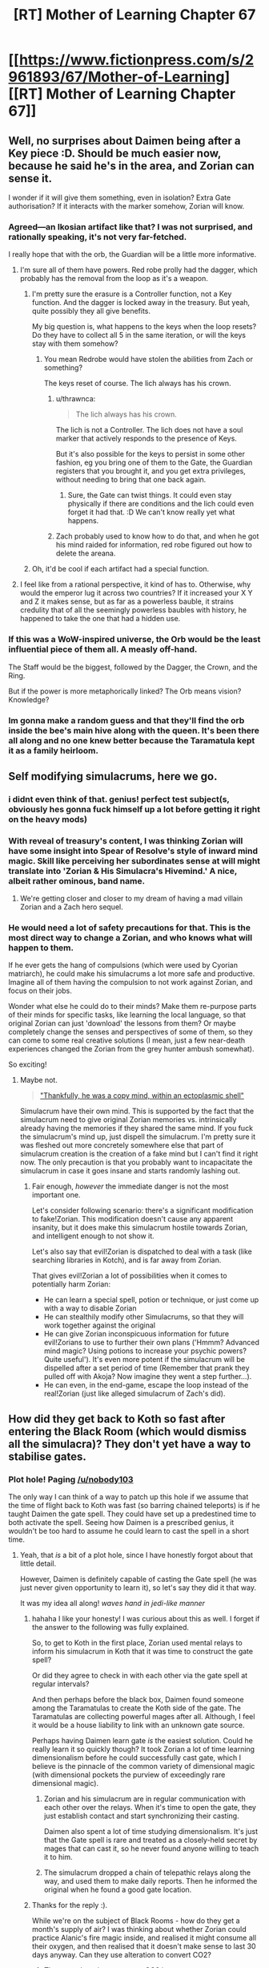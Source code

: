 #+TITLE: [RT] Mother of Learning Chapter 67

* [[https://www.fictionpress.com/s/2961893/67/Mother-of-Learning][[RT] Mother of Learning Chapter 67]]
:PROPERTIES:
:Author: tehdog
:Score: 162
:DateUnix: 1490735992.0
:DateShort: 2017-Mar-29
:END:

** Well, no surprises about Daimen being after a Key piece :D. Should be much easier now, because he said he's in the area, and Zorian can sense it.

I wonder if it will give them something, even in isolation? Extra Gate authorisation? If it interacts with the marker somehow, Zorian will know.
:PROPERTIES:
:Author: thrawnca
:Score: 53
:DateUnix: 1490737410.0
:DateShort: 2017-Mar-29
:END:

*** Agreed---an Ikosian artifact like that? I was not surprised, and rationally speaking, it's not very far-fetched.

I really hope that with the orb, the Guardian will be a little more informative.
:PROPERTIES:
:Author: throwawayIWGWPC
:Score: 8
:DateUnix: 1490748178.0
:DateShort: 2017-Mar-29
:END:

**** I'm sure all of them have powers. Red robe prolly had the dagger, which probably has the removal from the loop as it's a weapon.
:PROPERTIES:
:Author: kaukamieli
:Score: 8
:DateUnix: 1490769417.0
:DateShort: 2017-Mar-29
:END:

***** I'm pretty sure the erasure is a Controller function, not a Key function. And the dagger is locked away in the treasury. But yeah, quite possibly they all give benefits.

My big question is, what happens to the keys when the loop resets? Do they have to collect all 5 in the same iteration, or will the keys stay with them somehow?
:PROPERTIES:
:Author: thrawnca
:Score: 7
:DateUnix: 1490786976.0
:DateShort: 2017-Mar-29
:END:

****** You mean Redrobe would have stolen the abilities from Zach or something?

The keys reset of course. The lich always has his crown.
:PROPERTIES:
:Author: kaukamieli
:Score: 8
:DateUnix: 1490789384.0
:DateShort: 2017-Mar-29
:END:

******* u/thrawnca:
#+begin_quote
  The lich always has his crown.
#+end_quote

The lich is not a Controller. The lich does not have a soul marker that actively responds to the presence of Keys.

But it's also possible for the keys to persist in some other fashion, eg you bring one of them to the Gate, the Guardian registers that you brought it, and you get extra privileges, without needing to bring that one back again.
:PROPERTIES:
:Author: thrawnca
:Score: 7
:DateUnix: 1490825727.0
:DateShort: 2017-Mar-30
:END:

******** Sure, the Gate can twist things. It could even stay physically if there are conditions and the lich could even forget it had that. :D We can't know really yet what happens.
:PROPERTIES:
:Author: kaukamieli
:Score: 2
:DateUnix: 1490847037.0
:DateShort: 2017-Mar-30
:END:


******* Zach probably used to know how to do that, and when he got his mind raided for information, red robe figured out how to delete the areana.
:PROPERTIES:
:Author: sempf1992
:Score: 2
:DateUnix: 1490806258.0
:DateShort: 2017-Mar-29
:END:


***** Oh, it'd be cool if each artifact had a special function.
:PROPERTIES:
:Author: throwawayIWGWPC
:Score: 7
:DateUnix: 1490770776.0
:DateShort: 2017-Mar-29
:END:


**** I feel like from a rational perspective, it kind of has to. Otherwise, why would the emperor lug it across two countries? If it increased your X Y and Z it makes sense, but as far as a powerless bauble, it strains credulity that of all the seemingly powerless baubles with history, he happened to take the one that had a hidden use.
:PROPERTIES:
:Author: Areign
:Score: 2
:DateUnix: 1491094364.0
:DateShort: 2017-Apr-02
:END:


*** If this was a WoW-inspired universe, the Orb would be the least influential piece of them all. A measly off-hand.

The Staff would be the biggest, followed by the Dagger, the Crown, and the Ring.

But if the power is more metaphorically linked? The Orb means vision? Knowledge?
:PROPERTIES:
:Author: Xtraordinaire
:Score: 14
:DateUnix: 1490744600.0
:DateShort: 2017-Mar-29
:END:


*** Im gonna make a random guess and that they'll find the orb inside the bee's main hive along with the queen. It's been there all along and no one knew better because the Taramatula kept it as a family heirloom.
:PROPERTIES:
:Author: PhilanthropAtheist
:Score: 7
:DateUnix: 1490871578.0
:DateShort: 2017-Mar-30
:END:


** Self modifying simulacrums, here we go.
:PROPERTIES:
:Author: ItsHalliday
:Score: 39
:DateUnix: 1490744829.0
:DateShort: 2017-Mar-29
:END:

*** i didnt even think of that. genius! perfect test subject(s, obviously hes gonna fuck himself up a lot before getting it right on the heavy mods)
:PROPERTIES:
:Author: SoupedUpToaster
:Score: 12
:DateUnix: 1490763853.0
:DateShort: 2017-Mar-29
:END:


*** With reveal of treasury's content, I was thinking Zorian will have some insight into Spear of Resolve's style of inward mind magic. Skill like perceiving her subordinates sense at will might translate into 'Zorian & His Simulacra's Hivemind.' A nice, albeit rather ominous, band name.
:PROPERTIES:
:Author: sambelulek
:Score: 11
:DateUnix: 1490767866.0
:DateShort: 2017-Mar-29
:END:

**** We're getting closer and closer to my dream of having a mad villain Zorian and a Zach hero sequel.
:PROPERTIES:
:Author: PhilanthropAtheist
:Score: 15
:DateUnix: 1490783875.0
:DateShort: 2017-Mar-29
:END:


*** He would need a lot of safety precautions for that. This is the most direct way to change a Zorian, and who knows what will happen to them.

If he ever gets the hang of compulsions (which were used by Cyorian matriarch), he could make his simulacrums a lot more safe and productive. Imagine all of them having the compulsion to not work against Zorian, and focus on their jobs.

Wonder what else he could do to their minds? Make them re-purpose parts of their minds for specific tasks, like learning the local language, so that original Zorian can just 'download' the lessons from them? Or maybe completely change the senses and perspectives of some of them, so they can come to some real creative solutions (I mean, just a few near-death experiences changed the Zorian from the grey hunter ambush somewhat).

So exciting!
:PROPERTIES:
:Author: PurposefulZephyr
:Score: 7
:DateUnix: 1490807697.0
:DateShort: 2017-Mar-29
:END:

**** Maybe not.

#+begin_quote
  [[https://www.fictionpress.com/s/2961893/63/Mother-of-Learning]["Thankfully, he was a copy mind, within an ectoplasmic shell"]]
#+end_quote

Simulacrum have their own mind. This is supported by the fact that the simulacrum need to give original Zorian memories vs. intrinsically already having the memories if they shared the same mind. If you fuck the simulacrum's mind up, just dispell the simulacrum. I'm pretty sure it was fleshed out more concretely somewhere else that part of simulacrum creation is the creation of a fake mind but I can't find it right now. The only precaution is that you probably want to incapacitate the simulacrum in case it goes insane and starts randomly lashing out.
:PROPERTIES:
:Author: spanj
:Score: 3
:DateUnix: 1490901087.0
:DateShort: 2017-Mar-30
:END:

***** Fair enough, /however/ the immediate danger is not the most important one.

Let's consider following scenario: there's a significant modification to fake!Zorian. This modification doesn't cause any apparent insanity, but it does make this simulacrum hostile towards Zorian, and intelligent enough to not show it.

Let's also say that evil!Zorian is dispatched to deal with a task (like searching libraries in Kotch), and is far away from Zorian.

That gives evil!Zorian a lot of possibilities when it comes to potentially harm Zorian:

- He can learn a special spell, potion or technique, or just come up with a way to disable Zorian
- He can stealthily modify other Simulacrums, so that they will work together against the original
- He can give Zorian inconspicuous information for future evil!Zorians to use to further their own plans ('Hmmm? Advanced mind magic? Using potions to increase your psychic powers? Quite useful'). It's even more potent if the simulacrum will be dispelled after a set period of time (Remember that prank they pulled off with Akoja? Now imagine they went a step further...).
- He can even, in the end-game, escape the loop instead of the real!Zorian (just like alleged simulacrum of Zach's did).
:PROPERTIES:
:Author: PurposefulZephyr
:Score: 3
:DateUnix: 1490907256.0
:DateShort: 2017-Mar-31
:END:


** How did they get back to Koth so fast after entering the Black Room (which would dismiss all the simulacra)? They don't yet have a way to stabilise gates.
:PROPERTIES:
:Author: thrawnca
:Score: 24
:DateUnix: 1490740005.0
:DateShort: 2017-Mar-29
:END:

*** Plot hole! Paging [[/u/nobody103]]

The only way I can think of a way to patch up this hole if we assume that the time of flight back to Koth was fast (so barring chained teleports) is if he taught Daimen the gate spell. They could have set up a predestined time to both activate the spell. Seeing how Daimen is a prescribed genius, it wouldn't be too hard to assume he could learn to cast the spell in a short time.
:PROPERTIES:
:Author: spanj
:Score: 23
:DateUnix: 1490741031.0
:DateShort: 2017-Mar-29
:END:

**** Yeah, that /is/ a bit of a plot hole, since I have honestly forgot about that little detail.

However, Daimen is definitely capable of casting the Gate spell (he was just never given opportunity to learn it), so let's say they did it that way.

It was my idea all along! /waves hand in jedi-like manner/
:PROPERTIES:
:Author: nobody103
:Score: 72
:DateUnix: 1490742260.0
:DateShort: 2017-Mar-29
:END:

***** hahaha I like your honesty! I was curious about this as well. I forget if the answer to the following was fully explained.

So, to get to Koth in the first place, Zorian used mental relays to inform his simulacrum in Koth that it was time to construct the gate spell?

Or did they agree to check in with each other via the gate spell at regular intervals?

And then perhaps before the black box, Daimen found someone among the Taramatulas to create the Koth side of the gate. The Taramatulas are collecting powerful mages after all. Although, I feel it would be a house liability to link with an unknown gate source.

Perhaps having Daimen learn gate /is/ the easiest solution. Could he really learn it so quickly though? It took Zorian a lot of time learning dimensionalism before he could successfully cast gate, which I believe is the pinnacle of the common variety of dimensional magic (with dimensional pockets the purview of exceedingly rare dimensional magic).
:PROPERTIES:
:Author: throwawayIWGWPC
:Score: 11
:DateUnix: 1490750423.0
:DateShort: 2017-Mar-29
:END:

****** Zorian and his simulacrum are in regular communication with each other over the relays. When it's time to open the gate, they just establish contact and start synchronizing their casting.

Daimen also spent a lot of time studying dimensionalism. It's just that the Gate spell is rare and treated as a closely-held secret by mages that can cast it, so he never found anyone willing to teach it to him.
:PROPERTIES:
:Author: nobody103
:Score: 15
:DateUnix: 1490752069.0
:DateShort: 2017-Mar-29
:END:


****** The simulacrum dropped a chain of telepathic relays along the way, and used them to make daily reports. Then he informed the original when he found a good gate location.
:PROPERTIES:
:Author: thrawnca
:Score: 9
:DateUnix: 1490751156.0
:DateShort: 2017-Mar-29
:END:


***** Thanks for the reply :).

While we're on the subject of Black Rooms - how do they get a month's supply of air? I was thinking about whether Zorian could practice Alanic's fire magic inside, and realised it might consume all their oxygen, and then realised that it doesn't make sense to last 30 days anyway. Can they use alteration to convert CO2?
:PROPERTIES:
:Author: thrawnca
:Score: 11
:DateUnix: 1490751030.0
:DateShort: 2017-Mar-29
:END:

****** They use alteration to convert CO2 into oxygen, yes.
:PROPERTIES:
:Author: nobody103
:Score: 21
:DateUnix: 1490751851.0
:DateShort: 2017-Mar-29
:END:

******* Does that mean that they constantly produce coal? That C has to go somewhere.
:PROPERTIES:
:Author: melmonella
:Score: 2
:DateUnix: 1490877964.0
:DateShort: 2017-Mar-30
:END:

******** They produce carbon dust/blocks of some sort, but I don't know if they would qualify as coal.
:PROPERTIES:
:Author: nobody103
:Score: 5
:DateUnix: 1490878957.0
:DateShort: 2017-Mar-30
:END:

********* [deleted]
:PROPERTIES:
:Score: 2
:DateUnix: 1491811729.0
:DateShort: 2017-Apr-10
:END:

********** That's about 7 kg of carbon per month per person. They could easily like this amount in the corner.
:PROPERTIES:
:Author: throwawayIWGWPC
:Score: 2
:DateUnix: 1492584802.0
:DateShort: 2017-Apr-19
:END:


***** There is possibly an easier way. Zorian goes to Cyoria (or any other strong manna well). Makes a simulacrum, and that simulacrum starts a teleport chain. Since Zorian is still in Cyoria, he and thus the simulacrum will have very high manna regeneration, and can thus teleport often. This should be doable right?
:PROPERTIES:
:Author: sempf1992
:Score: 4
:DateUnix: 1490806037.0
:DateShort: 2017-Mar-29
:END:

****** Any teleportation chain would take days (with a 24 hour effort each day) to reach Koth. Even if Z&Z ensure maximum mana regeneration along the way.
:PROPERTIES:
:Author: nobody103
:Score: 8
:DateUnix: 1490806870.0
:DateShort: 2017-Mar-29
:END:

******* 24 hour effort each day with simulacrums which can be dismissed seems very doable, you can gate and replenish tired simulacrums :). But I did not think it would take that much effort for a chain teleport to work properly.
:PROPERTIES:
:Author: sempf1992
:Score: 2
:DateUnix: 1490809603.0
:DateShort: 2017-Mar-29
:END:

******** Here's his comment from last month: [[https://www.reddit.com/r/noveltranslations/comments/5pjv30/en_mother_of_learning_chapter_64/deer3ql/?st=j0vae7jj&sh=135e7db4]] He said it would be a 6 day grueling effort with Zorian alone, and a 3 day with considerable assistance from Zach.

He doesn't go into his calculations, but this is his story and he is an accountant after all.

Tired simulacrum are a non-issue, tired Zorian is, a few chapters back it was mentioned that they go inactive if he's sleeping. Presumably it would be Zach carting him around and teleporting him while he sleeps, and the same for when Zach is sleeping.

Mana regeneration caps out at anything higher than a rank 3 mana well, so being in Cyoria (rank 9) isn't truly necessary or helpful. The 30 minute estimate for mana doesn't take into account simulacra either, and I think Zorian caps out at 3 simulacra right now, which slows his mana regeneration to a trickle, making repeated long range teleports impractical. I think Zorian's just using 2 or so at a time at the moment, so that he and the simulacra have some spare mana for casting spells.

I get the impression now that his simulacra is still mostly relying on paying people to do teleports, and only occasionally using his own mana for it.
:PROPERTIES:
:Author: Cheese_Ninja
:Score: 4
:DateUnix: 1490811876.0
:DateShort: 2017-Mar-29
:END:

********* Ah, thank you for that link. I had not seen that post. It sometimes amazes me how much nobody103 spends thinking about details.

Using his information of 200 teleports, and 1 teleport every 30 minutes, which seems to be a high estimate given that both Zorian and Zach seem to be able to teleport more often than that, even with simulacrum of Zorian running around, I get around 4.4 days nonstop work, so then 6 days might be a good estimate without powernapping.

Ps, do you have other links where Mother of Learning is discussed, I only knew the [[/r/rational]] sub, I'd appreciate them
:PROPERTIES:
:Author: sempf1992
:Score: 2
:DateUnix: 1490822426.0
:DateShort: 2017-Mar-30
:END:

********** I keep an index [[https://www.reddit.com/r/motheroflearning/comments/5v0zl0/links_to_discussion_threads/][here]].
:PROPERTIES:
:Author: thrawnca
:Score: 3
:DateUnix: 1490825551.0
:DateShort: 2017-Mar-30
:END:


********** thrawnca put together a post with almost every MoL link: [[https://www.reddit.com/r/motheroflearning/comments/5v0zl0]]

nobody103 has said in a couple places that he had done a lot of world building, and then decided it would be fun/worthwhile to try writing in the world and figuring out/adding new stuff to it, which I think we're all appreciative of.

I don't think either you or thrawnca or I are entirely content with his math, but like I said, he's the author. Even after adding in 12 hours for the two extended range teleports that require long rituals, it still feels like the Koth trip should be shorter to me too.

Mostly though, it would feel like a waste for the characters to spend a big chunk of their limited remaining time (maybe a fifth of it?) just traveling to get to necessary locations, and that will be an even bigger issue for the other Key pieces on other continents later. So there was a need for Z&Z to develop a faster method of travel, such as the Bakora Gates.

Edit: I took too long writing my post, got ninjaed by thrawnca.
:PROPERTIES:
:Author: Cheese_Ninja
:Score: 2
:DateUnix: 1490826200.0
:DateShort: 2017-Mar-30
:END:

*********** One thing I overlooked in my initial maths was that mana regeneration is significantly reduced by the presence of active simulacra. Each one costs nearly a third of his regeneration, and since the point of sending one to Koth is to stay productive, he'll probably want to keep at least two around. So paying people - which could be optimised - remains much more attractive.

#+begin_quote
  Zorian and Zach seem to be able to teleport more often than that
#+end_quote

Mana costs scale - faster than linearly - with range. So yes, they can teleport relatively often over short distances, but not continental ones.
:PROPERTIES:
:Author: thrawnca
:Score: 3
:DateUnix: 1490827510.0
:DateShort: 2017-Mar-30
:END:

************ Only problem is that we never see them chain teleports or exhaust their mana from teleporting when traveling around the Eldemar kingdom. It's tough to get a good idea of exactly how far they can go with the basic teleport spell, or how much of their reserves get used up for a max range teleport. Judging from the maps, Cirin to Cyoria or Kynazov Dveri really should be near the range limit for the spell.

Here's my list of factors that affect the mana consumption of teleport:

*Divination component (reduced by divination shaping mastery)

*Dimensional component (reduced by dimensional shaping mastery)

*Range (influences both divination and dimensional components)

*Additional weight (passengers)

*Familiarity with destination (influences divination component)

*Overall shaping skill

*Overall spell mastery

*Teleport beacons and wards
:PROPERTIES:
:Author: Cheese_Ninja
:Score: 2
:DateUnix: 1490830585.0
:DateShort: 2017-Mar-30
:END:

************* u/thrawnca:
#+begin_quote
  max range teleport
#+end_quote

Maximising each jump is probably not efficient anyway. Jumps apparently don't scale linearly, so two smaller jumps may well get more distance out of your mana reserves.
:PROPERTIES:
:Author: thrawnca
:Score: 2
:DateUnix: 1490846999.0
:DateShort: 2017-Mar-30
:END:


************* I actually wonder about that divinaiton component. Could Z&Z teleport straight to Koth if they built a Gustav-like gun to launch a scrying beacon there, thus significantly reducing teleport costs? Or use one of those "beacon" teleport spells Zorian was using to teleport out of the dungeon.
:PROPERTIES:
:Author: melmonella
:Score: 2
:DateUnix: 1490878854.0
:DateShort: 2017-Mar-30
:END:


***** I would like to suggest a solution. Since Zorian's simulacra already pointed safe places to put down relays (and open a gate, sometimes), then it is make sense if Zorian can simply chain-teleport through the them, albeit needing some time to replenish mana. This way, Zorian can cut the time to move from Eldemar to Koth. As a note, this is only applicable for Zorian who's just exiting the blackroom. Fresh restart will involve uncertain factors on relays' location that might hinder safe teleportation.
:PROPERTIES:
:Author: sambelulek
:Score: 3
:DateUnix: 1490768296.0
:DateShort: 2017-Mar-29
:END:

****** You don't need relays to chain-teleport; you just need to be familiar with the destination. The problem is the mana replenishment - especially with active simulacra putting a drain on it. Could easily take several days to a week.
:PROPERTIES:
:Author: thrawnca
:Score: 3
:DateUnix: 1490787801.0
:DateShort: 2017-Mar-29
:END:


***** But first they'd need to have a way to communicate with him in real time to coordinate the simultaneous casting.
:PROPERTIES:
:Author: elevul
:Score: 5
:DateUnix: 1490748044.0
:DateShort: 2017-Mar-29
:END:

****** They can also just arrange to start casting at the same time in advance. Which is how mages other than Zorian do it.
:PROPERTIES:
:Author: nobody103
:Score: 11
:DateUnix: 1490752151.0
:DateShort: 2017-Mar-29
:END:


***** I just assumed that Zorian would have left his simulacrum in Koth when he went to Cyoria, just like he did when he went to Koth. It seems like teaching + coordinating with Damien would add a bit of complexity and trial and error that wouldn't be necessary.
:PROPERTIES:
:Author: jimbarino
:Score: 2
:DateUnix: 1490808396.0
:DateShort: 2017-Mar-29
:END:

****** The issue is that the moment Zorian gets into the Black Room, he is cut off from the outside world and every simulacrum gets dispelled. Including one left in Koth. So he would have to send a simulacrum on a multi-day journey to Koth all over again once he gets out. Unless he teacher Daimen the Gate spell and arranges with him to open the gate at a predetermined moment in the future, which neatly sidesteps this problem.
:PROPERTIES:
:Author: nobody103
:Score: 5
:DateUnix: 1490808817.0
:DateShort: 2017-Mar-29
:END:

******* Will you edit the current chapter to mention that, or wait till the next one?
:PROPERTIES:
:Author: -Fender-
:Score: 2
:DateUnix: 1490842215.0
:DateShort: 2017-Mar-30
:END:

******** Wait for the next one. I dislike making substantial changes to a chapter once it is done. It is one of the limitations I placed on myself, to prevent my old problem of constantly going back to rewrite old chapters before the story is done from flaring up. Best not to play with fire like that unless it's something really important.
:PROPERTIES:
:Author: nobody103
:Score: 6
:DateUnix: 1490874784.0
:DateShort: 2017-Mar-30
:END:


******* Ahh, makes sense.
:PROPERTIES:
:Author: jimbarino
:Score: 2
:DateUnix: 1490895322.0
:DateShort: 2017-Mar-30
:END:


***** I just thought of another potential issue. How rare is the Gate spell?

Presumably you have more than one person in each country who knows the Gate spell. It can't be that rare can it? Lets put a theoretical lower bound of one person per country. Say this Gate spell user from Country A has a vendetta against Country B. He could groom a loyal student such that the student learns the Gate spell, no matter how long it takes. The student then goes through the bureaucracy of international travel (Chapter 64, where it states teleporting between countries is slow because of nations wanting to secure their borders). The student then opens a dimensional gate with the help of the teacher connecting Country A to Country B allowing for an invasion.

You wouldn't even need a vendetta. If there is any mage who knows the gate spell under a warmongering government, it seems like it makes it extremely easy for discreet mass movements of people.

So if this is a well known method on how to use the Gate spell, in a world where it seems like there are plenty of imperialistic governments and ill sentiments (Noble houses resenting current governments), it would put the instability of this world at an unrealistic level.

You indicate [[https://www.reddit.com/r/rational/comments/622at6/rt_mother_of_learning_chapter_67/dfjhwls/]] here that other mages do in fact use the gate spell like this, which is why I assume that the spell isn't so rare that there are only a handful of people in the entire world who know how to use it.
:PROPERTIES:
:Author: spanj
:Score: 2
:DateUnix: 1490901837.0
:DateShort: 2017-Mar-30
:END:

****** If you looked at the political map of Altazia, you would immediately see that states do indeed have a lot of issues holding themselves together...

That aside, the thing that makes such Gate use impractical for invasions is that:

1. In MoL-verse, there are no mages that can solo entire armies by themselves. If you want to conquer a country, you need to bring an army. Gating in a small battlegroup would be insufficient to even conquer the tiny statelets that exist between major nations.

2. Transporting an entire army in this way would be very slow. Armies are big things with thousands of people, and they come with supplies, war machines, war beasts, and so on.

3. States routinely run patrols and divination of their territory. This is not enough to catch individual mages like Z&Z or small groups violating border security, but any attempt to establish a beachhead for an invasion would be caught very quickly.

4. You cannot supply an army with a single mage gating in things. So this maneuver would quickly see your invasion force run out of ammo, food and such.

5. The student is vulnerable to assassination, and you can bet that the defenders will pull every trick they can to get rid of him (and thus the army's ability to gate reinforcements).

6. If you get put into a bad situation, you cannot easily retreat because you are deep in enemy territory and have no fallback point. You could lose the entire invasion force very easily if things go wrong.

7. There are more than two nations in any given region. If you are committing your army to a distant battlefield, you cannot defend against your regional enemies.

The end result is that a Gate can only be used in this way to conduct raids, terror missions and spitefully go down in a blaze of glory. Which is indeed a known danger. Countries generally try not to back powerful mages and groups into corners because then they have a tendency to use their 'last resort' type magics... and all powerful mages and groups have at least one of those.
:PROPERTIES:
:Author: nobody103
:Score: 5
:DateUnix: 1490920365.0
:DateShort: 2017-Mar-31
:END:


*** I'd say either the chapter was out of order, for pacing purposes; or they got there the same way they did before, by chaining teleports. That should be easier now that Zorian and his simulacrums have been to each location they have to teleport to---they don't have to hire people to teleport them to places they haven't been.
:PROPERTIES:
:Author: B_E_H_E_M_O_T_H
:Score: 11
:DateUnix: 1490740274.0
:DateShort: 2017-Mar-29
:END:


*** Considering Zorian would want Daimen's assistance for the rest of restart, refreshing his Koth simulacrum is the most reasonable to do. Meaning, he repeatedly open the gate to dismiss and recast simulacrum spell every, say, 2 or 3 days. Explaining this in the chapter can be tedious. I am fully agree with author to skip the detail.

Edit: I seem to miss the point. I blame it from early morning non-alertness.
:PROPERTIES:
:Author: sambelulek
:Score: 8
:DateUnix: 1490743337.0
:DateShort: 2017-Mar-29
:END:

**** That wasn't the point. Black box cuts user off from the world and hence simulacrum disappear.
:PROPERTIES:
:Author: spanj
:Score: 13
:DateUnix: 1490745754.0
:DateShort: 2017-Mar-29
:END:


**** does the simulacrum spell need to be casted by the original? or could the simulacrum cast the spell before it expires?
:PROPERTIES:
:Author: SoupedUpToaster
:Score: 4
:DateUnix: 1490764028.0
:DateShort: 2017-Mar-29
:END:

***** We didn't know. Casting simulacrum involves creating a fake brain (so that the simulacrum can think) and maybe a token of authentication (so that the simulacrum can draw the original's mana for spellcasting). I suppose there would be a need for the original presence during the casting.
:PROPERTIES:
:Author: sambelulek
:Score: 7
:DateUnix: 1490768498.0
:DateShort: 2017-Mar-29
:END:

****** *We don't know
:PROPERTIES:
:Author: Kuratius
:Score: 4
:DateUnix: 1490810834.0
:DateShort: 2017-Mar-29
:END:


***** Simulacrum references the soul to create copies. That's why it requires personal soul awareness before one can cast it. And it's also why only the original can cast the spell, because simulacrums have no souls.
:PROPERTIES:
:Author: nobody103
:Score: 6
:DateUnix: 1490792367.0
:DateShort: 2017-Mar-29
:END:

****** ok thanks. i didnt know if because of the shared mana/soul if the target would be redirected to the original
:PROPERTIES:
:Author: SoupedUpToaster
:Score: 2
:DateUnix: 1490805725.0
:DateShort: 2017-Mar-29
:END:


*** Maybe Xvim cast simulacra to speed up travel. Or they found a near by Bakora gate and got the key. Or use up several crystals to use a more expensive dimesnional gate since they now have been to the location.
:PROPERTIES:
:Author: FlameSparks
:Score: 4
:DateUnix: 1490740839.0
:DateShort: 2017-Mar-29
:END:


** After reading this chapter, I have to say that I'm a little bit disappointed. It's a well-written chapter with an efficient progression of the plot, but I was expecting drama with Daimen and to see a confrontation between the brothers over Zorian's psychic abilities and whether or not Daimen has any. I was even hoping to see more of Taramatulas to better understand the family but they barely say anything.

Basically, everyone was in character and mature enough to not act like people on a sit-com, but the chapter wasn't as exciting as I was hoping for and the cliffhanger was obvious coming from chapter #66.

The biggest point of interest is how from the very first meeting, one of the Taramatulas telepathically probed Zorian. It says a lot about a family if a member is so willing to do something potentially politically dangerous so soon after a first meeting. What it says is the question.

Daimen using mind blank so casually makes me think he had reason to worry about mind mages from the Taramatulas in addition to Zorian.
:PROPERTIES:
:Author: xamueljones
:Score: 39
:DateUnix: 1490738931.0
:DateShort: 2017-Mar-29
:END:

*** For me it was a solid chapter, simply the matter of plot progression.

I think the best one to come out recently was 60:'Into the Abyss' where they fought Quatach-Ichl and the Invasion full force.
:PROPERTIES:
:Author: 23143567
:Score: 29
:DateUnix: 1490739113.0
:DateShort: 2017-Mar-29
:END:

**** YMMV, 59&60 seemed kinda... coarse to me, for lack of a better word.

Now the previous one (66) was really good.
:PROPERTIES:
:Author: Xtraordinaire
:Score: 5
:DateUnix: 1490740594.0
:DateShort: 2017-Mar-29
:END:

***** Well, I did notice, while editing my "airline" version, that chapter 60 had a bit more strong language than most. But it's epic :).
:PROPERTIES:
:Author: thrawnca
:Score: 5
:DateUnix: 1490740820.0
:DateShort: 2017-Mar-29
:END:

****** "Airline" version? What's that?
:PROPERTIES:
:Author: Xtraordinaire
:Score: 4
:DateUnix: 1490740933.0
:DateShort: 2017-Mar-29
:END:

******* It's my personal edited version, where I've largely caught up on the proofreading backlog (although I find more to do on each re-read), and carefully replaced/removed expletives. My aim is that if you haven't memorised the original text, you wouldn't notice that there's a substitution.

Of course, it now needs an update for chapter 67 :). Will probably do that in the next day or two.
:PROPERTIES:
:Author: thrawnca
:Score: 9
:DateUnix: 1490741921.0
:DateShort: 2017-Mar-29
:END:

******** Why would you do that?
:PROPERTIES:
:Author: elevul
:Score: 16
:DateUnix: 1490747858.0
:DateShort: 2017-Mar-29
:END:

********* ...Because I prefer to read without them?

For me, swearwords in a good story are like bruises on an apple, or bones in soup.

As for the proofreading, that's just because the author is busy writing (which is fine with me) and hasn't caught up with the backlog yet.
:PROPERTIES:
:Author: thrawnca
:Score: 6
:DateUnix: 1490748364.0
:DateShort: 2017-Mar-29
:END:

********** Are you providing your proofing edits to the author? Might save some time, and less editing means sooner fixes (and /maybe/ more chapters...)
:PROPERTIES:
:Author: PeridexisErrant
:Score: 4
:DateUnix: 1490785524.0
:DateShort: 2017-Mar-29
:END:

*********** I've offered; he's not focusing on that at the moment. I'd be happy to put what I have on eg Github, but although the story's freely available, he prefers to keep some control of publication. Let me know privately if you want a copy.
:PROPERTIES:
:Author: thrawnca
:Score: 3
:DateUnix: 1490786725.0
:DateShort: 2017-Mar-29
:END:

************ Nah, as long as Nobody13 isn't unknowingly duplicating your work I'm happy :)
:PROPERTIES:
:Author: PeridexisErrant
:Score: 2
:DateUnix: 1490788410.0
:DateShort: 2017-Mar-29
:END:


********** Interesting.

I understand your position, but as a purist who even watches stuff in the original language I'm horrified at the thought of a version that's not faithful to the original getting out, especially one that's specifically kids-friendly.
:PROPERTIES:
:Author: elevul
:Score: 4
:DateUnix: 1490900943.0
:DateShort: 2017-Mar-30
:END:

*********** Nah, I don't actually consider the result to be kid-friendly. "Adult themes" at the very least...not to mention Zorian shooting RR in the chest, destroying the minds of cultists for deep memory probing practice, destabilising a magical sphere of blood that came from gruesomely-sacrificed 8-year-olds...

It's just me-friendly.
:PROPERTIES:
:Author: thrawnca
:Score: 3
:DateUnix: 1490925589.0
:DateShort: 2017-Mar-31
:END:


********** What do you consider to be swear words? Would "What the hell" or "Damn it" be one?
:PROPERTIES:
:Author: -Fender-
:Score: 3
:DateUnix: 1490833222.0
:DateShort: 2017-Mar-30
:END:

*********** They were in my second or third pass - not high priority - but ultimately yeah, I wouldn't want to say them, so I prefer not to read them. Plus I like the challenge of preserving the original tone while altering the words :)
:PROPERTIES:
:Author: thrawnca
:Score: 3
:DateUnix: 1490847128.0
:DateShort: 2017-Mar-30
:END:

************ I think that changing those would be over-doing it. It's why I specifically brought up those two. I'm all for editing the spelling mistakes, typos and grammar whenever it's required, but not everyone talks like they're teaching a class of ten year olds, or says "blimey, that's quite unfortunate" when they could express the same emotions with more intensity with a simple "Fuck."

Oh, but if you're going above and beyond in editing, could you consider changing some of the "digest this" to "considered this"? The former expression was just used frequently for a few chapters for a while, then was dropped again. It just stood out to me as odd. Or some of the time passages, where they negotiate for hours about a deal. A single minute is a long time, when involved in a discussion. Half an hour should be more than enough to negotiate everything in details already, most of the time.
:PROPERTIES:
:Author: -Fender-
:Score: 3
:DateUnix: 1490847804.0
:DateShort: 2017-Mar-30
:END:


******** I'm also curious! Why? Sounds great though.

Have you considered learning some basic regular expressions? You can write some code to extract all of MoL into a file then run another script that substitutes for expletives or whatever.
:PROPERTIES:
:Author: throwawayIWGWPC
:Score: 3
:DateUnix: 1490748590.0
:DateShort: 2017-Mar-29
:END:

********* I'm very familiar with regular expressions. I'm also tracking my changes using Git, with my baseline being an ePub that I generated using [[http://ficsave.xyz]] and unpacked. On the master branch I'm just doing proofreading, but then I merge it into my 'airline' branch where I also do language substitution.

Unfortunately, I've only added line breaks after paragraphs, so there are a lot of conflicts; in hindsight, I should have inserted line breaks after every full stop. But anyway, I have a shell script to re-pack the ePub, and then I can use Calibre to convert it to Mobi (for my Kindle), PDF (for family), RTF (although non-ASCII characters seem to have problems), etc.
:PROPERTIES:
:Author: thrawnca
:Score: 7
:DateUnix: 1490748901.0
:DateShort: 2017-Mar-29
:END:

********** Very nice. Though i don't mind cussing, I think if Domagoj wants to publish this, kids would /eat it up/---and removing the cussing would help.
:PROPERTIES:
:Author: throwawayIWGWPC
:Score: 3
:DateUnix: 1490758785.0
:DateShort: 2017-Mar-29
:END:


********** [[/absmile][]] Did [[/u/nobody103][u/nobody103]] check it out? I mean, it's free editor's work (cut the cusses part), it could/should be merged back into the main fic.
:PROPERTIES:
:Author: Xtraordinaire
:Score: 2
:DateUnix: 1490750244.0
:DateShort: 2017-Mar-29
:END:

*********** I've been in touch. He's waaay backlogged on the proofreading front, though. Which is OK; I'm happy that he's focused on getting chapters out. I'm still contributing to the typo threads here; he'll get to them when he gets to them, I guess.
:PROPERTIES:
:Author: thrawnca
:Score: 2
:DateUnix: 1490751290.0
:DateShort: 2017-Mar-29
:END:

************ I recently fixed all the typos people found and sent me. Well, except for this latest chapter. So there is that.
:PROPERTIES:
:Author: nobody103
:Score: 3
:DateUnix: 1490792992.0
:DateShort: 2017-Mar-29
:END:


********** That sounds lovely
:PROPERTIES:
:Author: throwawayIWGWPC
:Score: 2
:DateUnix: 1490872727.0
:DateShort: 2017-Mar-30
:END:


*** imo, the most exciting thing was the opening of the aranean treasury. I speculated there would be information about self-mind modification and lo and behold!
:PROPERTIES:
:Author: spanj
:Score: 13
:DateUnix: 1490741704.0
:DateShort: 2017-Mar-29
:END:

**** How did he actually do it, though? Did I just miss that somehow?
:PROPERTIES:
:Author: pleasedothenerdful
:Score: 3
:DateUnix: 1490752966.0
:DateShort: 2017-Mar-29
:END:

***** I doubt the story will go into that much detail, just like it doesn't describe the exact chants and gestures to cast a spell. We know he had access to a ward scanner, and plenty of time and retries available; he must have analysed the defences until he found a way to prevent them from triggering. After all, there must be some legitimate way of opening it; if he could determine what criteria the wards used, he could fake it.
:PROPERTIES:
:Author: thrawnca
:Score: 9
:DateUnix: 1490753315.0
:DateShort: 2017-Mar-29
:END:

****** Yeah, just feels a bit more like it was written in this way. It said he finally realized something he'd been missing, but totally skipped whatever it was.
:PROPERTIES:
:Author: pleasedothenerdful
:Score: 5
:DateUnix: 1490753541.0
:DateShort: 2017-Mar-29
:END:


*** Daimen doesn't cast mind blank casually, tho. He did it only in two opportunities. Once before he stepped into dimensional gate Zorian casted, another is when he realized Zorian is a powerful mind mage so he can keep his privacy.
:PROPERTIES:
:Author: sambelulek
:Score: 11
:DateUnix: 1490744290.0
:DateShort: 2017-Mar-29
:END:

**** To be pedantic, upon Daimen discovering that Zorian is a mind mage, henceforth he uses mind blank whenever interacting with Zorian. So, it's greater than two times.
:PROPERTIES:
:Author: throwawayIWGWPC
:Score: 9
:DateUnix: 1490748769.0
:DateShort: 2017-Mar-29
:END:

***** Yes, I wish to express that repeat casts too. But my command in English is not as good as I expected.
:PROPERTIES:
:Author: sambelulek
:Score: 3
:DateUnix: 1490767431.0
:DateShort: 2017-Mar-29
:END:

****** If you had said "situations" instead of "opportunities", I would have gotten your meaning. <3
:PROPERTIES:
:Author: throwawayIWGWPC
:Score: 5
:DateUnix: 1490770635.0
:DateShort: 2017-Mar-29
:END:


*** As I thought about it, as a treasure hunter, Mind Blank and other high end privacy and detection spells make a lot of sense. After all, his success in this profession depends on ensuring the in his head remains private!
:PROPERTIES:
:Author: throwawayIWGWPC
:Score: 7
:DateUnix: 1490748411.0
:DateShort: 2017-Mar-29
:END:


*** Agreed. Didn't seem like much progress or much exposition or increase in narrative tension or any stake-raising at all really. It felt really short, but still longer than it needed to be for what was actually covered. But maybe I'm just greedy for more story.
:PROPERTIES:
:Author: pleasedothenerdful
:Score: 5
:DateUnix: 1490752846.0
:DateShort: 2017-Mar-29
:END:


** Recently, MoL has made great bedtime reading. Ever since Red Robe has left the scene, there's been no real tension and the story is kind of like a slice of life with plot. But I'm starting to miss the intensity of chapters like Soulkill. Hopefully it starts picking up soon!
:PROPERTIES:
:Author: notintractable
:Score: 18
:DateUnix: 1490750919.0
:DateShort: 2017-Mar-29
:END:

*** u/thrawnca:
#+begin_quote
  there's been no real tension
#+end_quote

That's probably because we're in the middle of an arc. There wasn't much tension when Zorian was wandering around the countryside working for Gurey or delving in Knyazov Dveri's dungeon, either.

I have no doubt that the tension will return when they have to fight in the real world, where death is permanent, the primordial might actually get loose, Red Robe may still be unaccounted for judging by how things are going on that front, the invaders have an army of demons added in, and they'll have to deal with Quatach-Ichl /permanently/ in some fashion. Bearing in mind that they have no idea where his phylactery is on Ulquaan Ibasa, it likely has insane defences, and if they banish him, he's powerful enough to teleport back with his new body within hours, and he'll be out for blood (or souls).
:PROPERTIES:
:Author: thrawnca
:Score: 20
:DateUnix: 1490752022.0
:DateShort: 2017-Mar-29
:END:


** Is no one talking about the most exciting thing in the chapter for me? More deep mental self-manipulation!

I am interested to see what kind of stuff Zorian will end up learning in this field - possibly live-editing other people's senses to be effectively invisible or unnoticeable? We saw the Matriarch do this early-on-ish.

Will he become just straight-up more intelligent? I know high-level smart characters are intensely difficult to write, I'm sure everyone on [[/r/rational]] knows that. What's down the pike for this? We already have Zorian with essentially an eidetic memory, though he needs to actively choose the moments to remember at the time that they are happening.

What other stuff has been mentioned? Would a magical calculator be useful? Lots of room for creativity with this stuff! I am excited!
:PROPERTIES:
:Author: TophMelonLord
:Score: 19
:DateUnix: 1490756836.0
:DateShort: 2017-Mar-29
:END:

*** Zorian discussed these techniques in chapter 54:

- Filtering out distractions. Potentially useful to ignore pain, discomfort, etc during combat.
- Blunting emotional highs. This sounds easy to abuse (the mind has emotions for a reason), but very powerful.
- Placing compulsions on oneself. Precommitment can be very potent. Also good for defeating akrasia.

The matriarch was also skilled at integrating perceptions of multiple aranea. If that kind of thing is available in their research notes, it would help Zorian to work better with his simulacra.
:PROPERTIES:
:Author: thrawnca
:Score: 22
:DateUnix: 1490760085.0
:DateShort: 2017-Mar-29
:END:

**** you're the first person I've run into who has mentioned akrasia without my mentioning first. <3
:PROPERTIES:
:Author: throwawayIWGWPC
:Score: 4
:DateUnix: 1490770071.0
:DateShort: 2017-Mar-29
:END:


*** A HUD overlay.
:PROPERTIES:
:Author: TwoxMachina
:Score: 7
:DateUnix: 1490789647.0
:DateShort: 2017-Mar-29
:END:


*** yes, I'm so eager to see where this goes.
:PROPERTIES:
:Author: throwawayIWGWPC
:Score: 2
:DateUnix: 1490761567.0
:DateShort: 2017-Mar-29
:END:


** Judging from careless mind-probe from Taramatula younger member, I suspect the family has established mind-magic tradition, training their young so they can secure the House's future. Considering how useful mind-magic can be, that little girl just get cocky (or other more political reason like our most suspecting MC speculated). I love to imagine how would Aopes react when Zorian share this info.
:PROPERTIES:
:Author: sambelulek
:Score: 13
:DateUnix: 1490744725.0
:DateShort: 2017-Mar-29
:END:

*** Mind magic is probably how they control the bees they work with, so it's not really surprising.

I rather doubt her probe was ordered by someone else. Zorian is a bit of an unreliable narrator when it comes to standards on mind magic, but with the way he describes it she's barely Tinami level. Even if he was an ordinary mage reading his surface thoughts wouldn't be easy for her, so it makes no sense to use her to spy even if she's deniable.

My guess is Zorian is simply being himself and overthinking things. She was probably just interested and got more than she bargained for.
:PROPERTIES:
:Author: bludvein
:Score: 17
:DateUnix: 1490747661.0
:DateShort: 2017-Mar-29
:END:

**** Of course the girl isn't at Tinami's level. One, she's younger (young teenager might imply 11-14 years old, compared to Tinami or Zorian's 15-16). Next, she's not the House's heir. Now imagine Orissa, she's (possibly) House's heir and older. I wonder how good is her mind magic.
:PROPERTIES:
:Author: sambelulek
:Score: 12
:DateUnix: 1490768783.0
:DateShort: 2017-Mar-29
:END:


*** I take that to mean just the opposite. :)

If the Taramatulas used mind magic I would expect one of:

- Lots of probes: mind magic users that aren't worried about exposing themselves like the aranea. They would likely be open about mind magic as well, since their use of it would be obvious to anybody else with much mind magic experience.
- A few skilled probes: trained and careful mind magic users who don't want to be exposed. They don't expect someone with aranea-caliber mind magic. A youth wouldn't be allowed to go probing people randomly because it could expose the whole house.
- No probes: they know what they're dealing with an don't want to be exposed.

A single probe from a youngster doesn't fit for me. That suggests they're not public about mind magic, but also aren't careful enough to keep their youngsters in line.

I don't think she's a canary (i.e. they ordered her to probe him) either. The worst case for them would be the probe turning Zorian hostile and him ripping the knowledge about mind magic out of her head.

I guess we'll find out soon enough.
:PROPERTIES:
:Author: renegadeduck
:Score: 14
:DateUnix: 1490769133.0
:DateShort: 2017-Mar-29
:END:

**** u/Xtraordinaire:
#+begin_quote
  A single probe from a youngster doesn't fit for me. That suggests they're not public about mind magic, but also aren't careful enough to keep their youngsters in line.
#+end_quote

Perfectly in line with their dominant political position, I think. Any power that gets to the top becomes at least a bit careless, while somewhat striving to maintain the principles that led them to the top, that would be secrecy.
:PROPERTIES:
:Author: Xtraordinaire
:Score: 11
:DateUnix: 1490778889.0
:DateShort: 2017-Mar-29
:END:


** [[/u/nobody103]] any plans for a joke chapter on 04-01 April Fool's Day? ;)

(cough Zachorian OTP cough)
:PROPERTIES:
:Author: throwawayIWGWPC
:Score: 12
:DateUnix: 1490760423.0
:DateShort: 2017-Mar-29
:END:

*** Nah. Knowing myself, I would just spend too much time on it and end up pissing people off, because a fair amount of people would think I was being serious.

Here is some ideas, though:

Zorian spends the entire chapter tinkering with a complicated assembly of pocket dimensions and mental compulsions that is eventually revealed to be unmistakably a pokeball. "Grey hunter, I chose you!"

Zach and Zorian finally escape from the time loop, only to find themselves on a deserted beach, with a broken down statue of liberty before them. Zach remarks he has the strangest urge to shout "NOOO!" all of the sudden.

Zorian builds a giant +mecha+ /armor golem/ and uses it to fight Sudomir's bone dragon in an Epic Battle of Epic History. Everyone around is just watching and providing over the top commentary, like it's an episode of JoJo or something.

Red Robe is revealed to Kirielle and Nochka standing on each other's shoulders. They did it all in a mad plot to get All The Cookies^{TM.}
:PROPERTIES:
:Author: nobody103
:Score: 52
:DateUnix: 1490784905.0
:DateShort: 2017-Mar-29
:END:

**** u/Xtraordinaire:
#+begin_quote
  Red Robe is revealed to Kirielle and Nochka standing on each other's shoulders.
#+end_quote

Nothing in the story contradicts that, though.

YOU HEARD IT HERE FOLKS!
:PROPERTIES:
:Author: Xtraordinaire
:Score: 28
:DateUnix: 1490786432.0
:DateShort: 2017-Mar-29
:END:

***** Too good!!!
:PROPERTIES:
:Author: throwawayIWGWPC
:Score: 3
:DateUnix: 1490896760.0
:DateShort: 2017-Mar-30
:END:


**** I honestly thought it was only a matter of time before Zorian built his own giant mecha with mind control interface.
:PROPERTIES:
:Author: Tur4
:Score: 6
:DateUnix: 1490799907.0
:DateShort: 2017-Mar-29
:END:


**** BWAHAHAHAHA!!! Love it!
:PROPERTIES:
:Author: thrawnca
:Score: 6
:DateUnix: 1490787420.0
:DateShort: 2017-Mar-29
:END:


**** Hah, these are all great. Nobody103, you are a genius.
:PROPERTIES:
:Author: DerSaidin
:Score: 4
:DateUnix: 1490798530.0
:DateShort: 2017-Mar-29
:END:


**** hahaha I would pay for these
:PROPERTIES:
:Author: throwawayIWGWPC
:Score: 3
:DateUnix: 1490871779.0
:DateShort: 2017-Mar-30
:END:


**** I love you.
:PROPERTIES:
:Author: TimTravel
:Score: 2
:DateUnix: 1491086369.0
:DateShort: 2017-Apr-02
:END:


*** Maybe something like [[https://medium.com/digitalmind/artificial-neural-network-writes-harry-potter-and-the-methods-of-rationality-846126dbe882][this]]?
:PROPERTIES:
:Author: thrawnca
:Score: 2
:DateUnix: 1490760674.0
:DateShort: 2017-Mar-29
:END:


** Incidentally, the theories about Daimen being influenced toward Orissa using magic are much less likely, since we know that the family would have preferred that he marry someone less prominent. It's not impossible that Orissa did something on her own initiative, but the probability is reduced.
:PROPERTIES:
:Author: thrawnca
:Score: 11
:DateUnix: 1490763096.0
:DateShort: 2017-Mar-29
:END:

*** u/SpeculativeFiction:
#+begin_quote
  since we know that the family would have preferred that he marry someone less prominent.
#+end_quote

What better way to keep an extremely proud/arrogant mage than to make her seem like forbidden fruit?

Honestly, the fact that mind magic is critical for their bee-keeping specialization, and one of their members tried to use mind magic on Zorian makes the theory more likely to me.

Damien is a natural mind mage (Not sure if the Taramatula are or not.), a genius known across his home country, has huge reserves of magic, and is looking for whatever hidden treasures the lost Ikosian emperor died with in Koth.

He also uses mind blank to defend himself with...suggesting he has little to no actual talent in defending himself from mental magics in other ways. Orissa (or whoever) could have gotten to him pretty easily.
:PROPERTIES:
:Author: SpeculativeFiction
:Score: 11
:DateUnix: 1490830835.0
:DateShort: 2017-Mar-30
:END:


*** It's also possible that they want him to be with Orissa for their own reasons, but are decieving him into thinking they'd rather otherwise for some reason.
:PROPERTIES:
:Score: 5
:DateUnix: 1490806901.0
:DateShort: 2017-Mar-29
:END:


*** On the contrary, I think it just got more plausible. Daimen couldn't find the Orb after months of searching, even with the help of his fiancee's family: "I'm close to finding it, I know I am, but I just can't seem to zero in on the actual location. I don't understand. We combed through the whole region -- and I know it's the correct region -- but everything is just..." That sounds like Daimen got close but was misdirected. The biggest suspect for this misdirection is from a family of mind mages: aka, the Taramatula family. They may have found the artifact & used it to establish their power. I find it likely the Taramatula family decided to kill two birds with one stone. By manipulating Daimen, they kept their powerful artifact hidden & gained a psychic bloodline.
:PROPERTIES:
:Author: lostatnet
:Score: 2
:DateUnix: 1490976852.0
:DateShort: 2017-Mar-31
:END:

**** Quite plausible that they're manipulating him. But as for using it to pair him up with Orissa, it sounds more like he /resisted/ attempts to magically redirect him.
:PROPERTIES:
:Author: thrawnca
:Score: 2
:DateUnix: 1490989660.0
:DateShort: 2017-Apr-01
:END:


** Yeah, I fully expected Damien to after a Key even before. It just makes sense XD

His reactions were quite amusing. And he is actually competent, really up to his fame (Mind Blank in his age is a very good achievement).

A short chapter (in terms of story) overall though, not much happened.
:PROPERTIES:
:Author: vallar57
:Score: 20
:DateUnix: 1490738778.0
:DateShort: 2017-Mar-29
:END:

*** As for me, I couldn't imagine mage of Daimen's caliber would chase something lesser than the Key, if the rumor of his skill-level is to be believed.

At the body of the chapter, his reaction is fully in accord to his reputation. Calm, collected, cautious, while also confident and charming. The thing toward the end though, when he cackling amusedly, is a little out of character. I am imagining the respond like when Zorian gaves to Xvim (/That amount is the pocket change/) will suit him better. But I don't know, the same reaction would potentially make the novel repetitive.
:PROPERTIES:
:Author: sambelulek
:Score: 15
:DateUnix: 1490744071.0
:DateShort: 2017-Mar-29
:END:

**** I viewed that reaction like this: Daimen has been spending so much time searching and obsessing over this artifact for months or maybe over a year now. And then it turns out his baby brother was magically stuck in a time loop and one key to it all is the very artifact he wants to find?

Not only is the irony is maddening, but with Zorian's resources, he is very likely to finally find his treasure. I might cackle too! hahaha
:PROPERTIES:
:Author: throwawayIWGWPC
:Score: 26
:DateUnix: 1490749018.0
:DateShort: 2017-Mar-29
:END:


**** He's been stuck in his search for some time in the worst possible way. He knows he is close but the prize inexplicably eludes him. His frustration is apparent in the guest house scene.

So his a bit hysterical reaction is fitting. Even if he is usually outwardly calm and collected, sometimes he breaks down. He's had one hell of a month, it makes sense.
:PROPERTIES:
:Author: Xtraordinaire
:Score: 4
:DateUnix: 1490781830.0
:DateShort: 2017-Mar-29
:END:


*** Well he is psychic so it would be easier for him to cast the spell then it would be for most people.
:PROPERTIES:
:Author: thefreegod
:Score: 5
:DateUnix: 1490739145.0
:DateShort: 2017-Mar-29
:END:

**** Are you sure of that? Being psychic makes it easier to learn mind magics, but Mind Blank involves shutting down any such abilities and I don't recall Zorian ever using the spell. So it may be harder for psychics than non-psychics to learn.

Although it clearly demonstrates Daimen's abilities when one reads the following quote from Novelty back in chapter #23:

#+begin_quote
  Anyway, the problem isn't just the Mind Blank -- it's the fact that any mage powerful enough to cast it is also powerful enough to take on the entire aranean Web all on their lonesome.
#+end_quote
:PROPERTIES:
:Author: xamueljones
:Score: 17
:DateUnix: 1490739638.0
:DateShort: 2017-Mar-29
:END:

***** u/thrawnca:
#+begin_quote
  harder for psychics than non-psychics
#+end_quote

Probably not /harder/. Remember, a skilled psychic can achieve it without a spell. But I'm not sure it would help learn the spell faster.
:PROPERTIES:
:Author: thrawnca
:Score: 9
:DateUnix: 1490740090.0
:DateShort: 2017-Mar-29
:END:


***** I thought the causation went the other way: being immune to psychic attacks makes you stronger.
:PROPERTIES:
:Author: TimTravel
:Score: 2
:DateUnix: 1491110980.0
:DateShort: 2017-Apr-02
:END:

****** There's not actually direct causation between "can cast Mind Blank" and "can take on the whole aranean web"; rather, being able to cast MB /implies/ a powerful caster, who presumably has sufficient combat skills to take on the web. Theoretically we could imagine a highly specialised caster who actually has no combat skills at all, but Novelty was making a point about using MB in combat.
:PROPERTIES:
:Author: thrawnca
:Score: 3
:DateUnix: 1491188421.0
:DateShort: 2017-Apr-03
:END:


**** That's actually not certain. I don't think that any named aspect of the psychic ability makes casting MB easier, without proper aranean training at least.
:PROPERTIES:
:Author: vallar57
:Score: 2
:DateUnix: 1490739646.0
:DateShort: 2017-Mar-29
:END:


** I am fully aware, Zorian cannot make a scene at Taramatula's estate, so he can only wait until Daimen is ready before he ask for his assistance. On the other hand, Daimen cannot be careless if his little brother's life is at stake in light of high-skill magic demonstrated by suspicious Zorian-shaped guy. It's full of restrained excitement! I love it.
:PROPERTIES:
:Author: sambelulek
:Score: 10
:DateUnix: 1490745225.0
:DateShort: 2017-Mar-29
:END:


** How in the heck did you beat me to this...I rushed over here as soon as I got the email ;)

Edit : And as for the actual chapter; we've been waiting for what seems like a long time to see more interaction between Zorian and his brother. It's interesting to see their goals lining up.
:PROPERTIES:
:Author: CF_Honeybadger
:Score: 9
:DateUnix: 1490736309.0
:DateShort: 2017-Mar-29
:END:

*** Well the five minute heads up helped.. and I cheated :p

Also I didn't really think this through.. I haven't actually had a chance to read it yet, and now I'll get all the spoilers in my inbox
:PROPERTIES:
:Author: tehdog
:Score: 13
:DateUnix: 1490737734.0
:DateShort: 2017-Mar-29
:END:

**** Is that why you don't have the chapter name in the title?
:PROPERTIES:
:Author: gamarad
:Score: 9
:DateUnix: 1490737900.0
:DateShort: 2017-Mar-29
:END:

***** That's just because I copied the title format from chapter 63, the first result [[https://www.reddit.com/r/rational/search?q=mother+of+learning&restrict_sr=on&sort=relevance&t=all][for a search for Mother of Learning in this sub]].

Also yes.
:PROPERTIES:
:Author: tehdog
:Score: 5
:DateUnix: 1490738403.0
:DateShort: 2017-Mar-29
:END:


**** hahaha. Seeing that discussion on Patreon and now seeing this is so entertaining.
:PROPERTIES:
:Author: throwawayIWGWPC
:Score: 3
:DateUnix: 1490749248.0
:DateShort: 2017-Mar-29
:END:


*** Same here. I had been refreshing the page repeatedly eager to read the chapter and even had a [[/r/rational]] link post ready for submission!
:PROPERTIES:
:Author: xamueljones
:Score: 3
:DateUnix: 1490737461.0
:DateShort: 2017-Mar-29
:END:

**** But you weren't refreshing Patreon, where the author gave his loyal financial backers a 5-minute heads-up :).

I really should sign up there at some point.
:PROPERTIES:
:Author: thrawnca
:Score: 13
:DateUnix: 1490737612.0
:DateShort: 2017-Mar-29
:END:

***** Having a warning is nice. Not having a chapter title is not though.

Tsk tsk.
:PROPERTIES:
:Author: Xtraordinaire
:Score: 8
:DateUnix: 1490738798.0
:DateShort: 2017-Mar-29
:END:

****** :D Perhaps you mean to tsk at [[https://www.reddit.com/r/rational/comments/622at6/rt_mother_of_learning_chapter_67/dfj6bjy/][the other comment]]?
:PROPERTIES:
:Author: thrawnca
:Score: 2
:DateUnix: 1490740544.0
:DateShort: 2017-Mar-29
:END:

******* I'm sure they will pick up on my scorn (:
:PROPERTIES:
:Author: Xtraordinaire
:Score: 2
:DateUnix: 1490740682.0
:DateShort: 2017-Mar-29
:END:


***** Please do! Supporting a story I love gives me so much satisfaction.
:PROPERTIES:
:Author: throwawayIWGWPC
:Score: 3
:DateUnix: 1490749433.0
:DateShort: 2017-Mar-29
:END:


** What if the giant bees are actually highly intelligent and psychic? (sort of Koth's analogue of aranea).

The bees are the ones mind-controlling the Taramatula family, not the other way around, pretending to be dumb servant animals to maintain the illusion in the eyes of other human communities. That's their way of attaining power and safety, kind of like how the Cyorian aranea planned to integrate into Cyorian society.

That'd also explain their interest in Daimen - as they would instantly recognize him as "Open".
:PROPERTIES:
:Author: Obnoxious_Individual
:Score: 6
:DateUnix: 1490799117.0
:DateShort: 2017-Mar-29
:END:

*** Interesting theory...but I'm not sure that bees could make the charade convincing. Their psyche would be too different.
:PROPERTIES:
:Author: thrawnca
:Score: 7
:DateUnix: 1490825341.0
:DateShort: 2017-Mar-30
:END:

**** They don't have to manually control every little detail, though. Heck, it might be enough to subtly mind-edit some key figures in the family every once in a while to guide them towards whatever they want.
:PROPERTIES:
:Author: Obnoxious_Individual
:Score: 3
:DateUnix: 1490874564.0
:DateShort: 2017-Mar-30
:END:

***** This is such a fun theory. I find the hive-mind nature of bees makes them less likely to develop higher intelligence and self-awareness, but then maybe only the queen bee exhibits that kind of intellect!
:PROPERTIES:
:Author: throwawayIWGWPC
:Score: 3
:DateUnix: 1490896569.0
:DateShort: 2017-Mar-30
:END:

****** The series has already shown us gestalt intelligences in the form of cranium rats. Maybe these are cranium bees?

The hive shall rule all!
:PROPERTIES:
:Author: darkflagrance
:Score: 5
:DateUnix: 1491083630.0
:DateShort: 2017-Apr-02
:END:


** I think that Daimen staying under the Mind Blank confirms that Daimen has extensive psychic abilities.
:PROPERTIES:
:Author: 23143567
:Score: 5
:DateUnix: 1490738980.0
:DateShort: 2017-Mar-29
:END:

*** I think exactly the opposite. Mind Blank cuts the psychic from The Web, granting absolute defense but at the cost of all offense and utility.

He has potential, maybe some innate abilities, but he is not trained. Not trained enough to consider his psychic skills outweigh the defense of MB, at least. Zorian for instance would not use MB.

On a side note, the Tama... the Bee family probably wants his psychic genes.
:PROPERTIES:
:Author: Xtraordinaire
:Score: 30
:DateUnix: 1490739211.0
:DateShort: 2017-Mar-29
:END:

**** u/thrawnca:
#+begin_quote
  the Bee family probably wants his psychic genes
#+end_quote

Do you think they'll try to tempt Zorian with one of the other family members Daimen mentioned? Even apart from his time loop skills, he is apparently a more powerful psychic than Daimen (it had side effects on him).
:PROPERTIES:
:Author: thrawnca
:Score: 16
:DateUnix: 1490740654.0
:DateShort: 2017-Mar-29
:END:

***** I had that thought, but I think there is not much time left in this restart. When Z&Z find a Bakora Gate to Koth so they could go there on day 3-5 of a restart, it can happen. That psychic girl that probed him could hit on him, even.

edit, wait, maybe /that is/ the way the bee people flirt, and Zorian mentally slapped her, hue hue hue.
:PROPERTIES:
:Author: Xtraordinaire
:Score: 15
:DateUnix: 1490740866.0
:DateShort: 2017-Mar-29
:END:

****** u/throwawayIWGWPC:
#+begin_quote
  edit, wait, maybe that is the way the bee people flirt, and Zorian mentally slapped her, hue hue hue.
#+end_quote

Holy crap. You've found the love interest!!!
:PROPERTIES:
:Author: throwawayIWGWPC
:Score: 11
:DateUnix: 1490761235.0
:DateShort: 2017-Mar-29
:END:


****** It makes a lot of sense for Orissa to be interested in Daimen because he's psychic. Has Zorian met Orissa yet? When he does, that might clear things up.
:PROPERTIES:
:Author: Kuratius
:Score: 8
:DateUnix: 1490744884.0
:DateShort: 2017-Mar-29
:END:

******* Zorian saw Orissa in this chapter, but she didn't say much.
:PROPERTIES:
:Author: thrawnca
:Score: 7
:DateUnix: 1490748594.0
:DateShort: 2017-Mar-29
:END:

******** Zorian met a lot of people from the bee family, and none of them struck him as Open. So unless there is a serious flaw in Zorian's perception, they aren't natural mind mages.

But that doesn't mean much, Aopes aren't Open either.

I think Orissa knows that Daimen is a psychic, but more importantly knows he is an untrained one. He doesn't know his full value and thus is easier to bargain with. And as a house relying on mind magic, they are /really/ interested to weave some innate ability into their family tree. Remember how Tinami got excited at the prospect of becoming a psychic through some dangerous untested experiment? Same here, through good old safe matrimony.

I wonder whether Daimen's recent failures in his searches are purely coincidental or are a result of sabotage from bee family, though.
:PROPERTIES:
:Author: Xtraordinaire
:Score: 9
:DateUnix: 1490783176.0
:DateShort: 2017-Mar-29
:END:


****** She probably rushed out of the room due to spontaneous beegasm.
:PROPERTIES:
:Author: throwawayIWGWPC
:Score: 6
:DateUnix: 1490761436.0
:DateShort: 2017-Mar-29
:END:


***** I'll bet 10 bucks that the bees attack zorian or something and Zorian mindjacks them and they get on their knees in awe.
:PROPERTIES:
:Author: GlueBoy
:Score: 3
:DateUnix: 1490763020.0
:DateShort: 2017-Mar-29
:END:

****** Hmm. I don't know about Zorian being able to actually /control/ the swarm. That sounds like it would take a lot of training and/or bloodline talent. Smack it down, yes, he could likely do that.
:PROPERTIES:
:Author: thrawnca
:Score: 3
:DateUnix: 1490763706.0
:DateShort: 2017-Mar-29
:END:


** What's the chance the bee family is actually a hive mind and that was an actual attack
:PROPERTIES:
:Author: monkyyy0
:Score: 7
:DateUnix: 1490761251.0
:DateShort: 2017-Mar-29
:END:

*** Low, I think.

The cranium rats are a hive mind, and they're pretty obvious to Zorian.
:PROPERTIES:
:Author: renegadeduck
:Score: 9
:DateUnix: 1490769432.0
:DateShort: 2017-Mar-29
:END:

**** He didn't check
:PROPERTIES:
:Author: monkyyy0
:Score: 8
:DateUnix: 1490775554.0
:DateShort: 2017-Mar-29
:END:

***** Touché.
:PROPERTIES:
:Author: throwawayIWGWPC
:Score: 2
:DateUnix: 1490896709.0
:DateShort: 2017-Mar-30
:END:


** I think people called that ending already, but the main hghlight of the chapter for me was the info about self mind modification. Also, I am interested to see more of Tarmatula family, they rarely said anything here. That will also probably answer the question what actually Daimen saw in her.
:PROPERTIES:
:Score: 8
:DateUnix: 1490768372.0
:DateShort: 2017-Mar-29
:END:


** This is still such a great story! /squeeee!/

- Interesting new plot/drama setup with the Taranatanatlurna mind mage girl
- Damien mind-blanking constantly says there may be interesting things we have yet to hear about where Koth politics is concerned. (possibly related to the mind mage girl?)
- Damien is looking for a key piece (no surprise) means new mini-arc in the epic quest
- setup for new learning montage & power level-up via learning of a safe way to start on 'inner' mind techniques.

As always I can't wait for the next update!
:PROPERTIES:
:Author: TheAtomicOption
:Score: 5
:DateUnix: 1490760651.0
:DateShort: 2017-Mar-29
:END:


** I'm surprised that Daimen didn't yet demand his share of data transfer through Time Loop, because that's his due as elder brother. I also expected him to be more of asshole, but guess he is too smart to show it now.
:PROPERTIES:
:Author: serge_cell
:Score: 5
:DateUnix: 1490782811.0
:DateShort: 2017-Mar-29
:END:

*** He's still adjusting to believing that the time loop is real. Also, his first introduction to it was discovering that ZZ could probably wipe the floor with him. I don't think he'll be making too many /demands/. He might ask for help finding the orb when they get out, though.
:PROPERTIES:
:Author: thrawnca
:Score: 7
:DateUnix: 1490787146.0
:DateShort: 2017-Mar-29
:END:


** Typo thread!

#+begin_quote
  or if it was something she decided +of+ on her own initiative.

  Zach commented, with a suggestive +grim+ grin

  You were so reasonable and calm during +out+ our meetings
#+end_quote
:PROPERTIES:
:Author: Xtraordinaire
:Score: 4
:DateUnix: 1490738475.0
:DateShort: 2017-Mar-29
:END:

*** +Zorian+ Zach asked him, grinning
:PROPERTIES:
:Author: 23143567
:Score: 5
:DateUnix: 1490738817.0
:DateShort: 2017-Mar-29
:END:


*** hard to Zorian to/hard for Zorian to

terrible job out of it/terrible job of it

sought them over/sought them out

person that was/person who was

Taramatula assigned/the Taramatula assigned

kill two of them/kill the two of them

returned the figurine back on/returned the figurine back to

than, say Silent Doorway Adepts/than, say, the Silent Doorway Adepts

the look Taramatula guards/the look the Taramatula guards

king of metal/kind of metal

I doubt I force/I doubt I could force

their size and haphazard manner/their size and the haphazard manner

threw himself to the task/threw himself into the task

their gate key/their gate keys

there who no point/there was no point

that actively preferred/who actively preferred

Frozen Thought's/Frozen Thoughts'

when clearly didn't/when he clearly didn't

when he explained you/when you explained your

hey would/they would

adopting those kinds...to human minds/adapting those kinds...to human minds

adopt these techniques to human minds/adapt these techniques to human minds

applying on himself/applying it on himself

between two of them/between the two of them
:PROPERTIES:
:Author: thrawnca
:Score: 4
:DateUnix: 1490739855.0
:DateShort: 2017-Mar-29
:END:


*** "You were so reasonable and calm during out meetings that I almost forgot what a perpetual ball of anger and resentment you tend to be."

Should be 'during our meetings'
:PROPERTIES:
:Author: Junkle
:Score: 3
:DateUnix: 1490747542.0
:DateShort: 2017-Mar-29
:END:


*** u/Mizu25:
#+begin_quote
  It didn't help that very few of the Taramatula spoke Ikosian, which made it hard to Zorian to make himself understood.
#+end_quote

hard for Zorian

#+begin_quote
  "You know nothing about her except that she's good looking and that she can behave herself in public," Zorian pointed out. "How is that 'good taste'."
#+end_quote

'good taste'?"

#+begin_quote
  "Did you come here just to lecture me?" Zorian asked him, edge of warning in his voice.
#+end_quote

an edge of warning

#+begin_quote
  Alanic claimed there who no point in him being there, while Taiven said she didn't want to be stuck in a tiny little room with four other men for a month.
#+end_quote

there was no point in him

#+begin_quote
  Zach commented, with a suggestive grim, that he wouldn't mind
#+end_quote

suggestive grin

#+begin_quote
  "I did it!" he exclaimed, barging into Zach's room on day. "I finally succeeded!"
#+end_quote

one day

#+begin_quote
  The aranea didn't have much respect for a non-psychic for Zach, and Zach didn't tolerate
#+end_quote

non-psychic like Zach

#+begin_quote
  Zorian wasn't entirely sure why Zach was so willing to indulge Frozen Thought's curiosity, when clearly didn't think much of aranea in general. Perhaps he just found
#+end_quote

when he clearly didn't

#+begin_quote
  anywhere else, and in return hey would serve as the
#+end_quote

they would serve

#+begin_quote
  was a master mind mage he started zealously applying on himself whenever they met.
#+end_quote

applying it on himself

#+begin_quote
  "I see," he eventually said. "You were so reasonable and calm during out meetings that I almost forgot what a perpetual ball of anger and resentment you tend to be."
#+end_quote

during our meetings
:PROPERTIES:
:Author: Mizu25
:Score: 3
:DateUnix: 1490755445.0
:DateShort: 2017-Mar-29
:END:


*** u/DerSaidin:
#+begin_quote
  What would a bee-focused family of mages do without statues of giant bees?
#+end_quote

This is fine, but I would also suggest:

#+begin_quote
  What would a bee-focused family of mages be without statues of giant bees?
#+end_quote

Heh. be/bee puns.
:PROPERTIES:
:Author: DerSaidin
:Score: 3
:DateUnix: 1490798844.0
:DateShort: 2017-Mar-29
:END:


** [[/u/nobody103]], by the way, I feel like MoL should be on [[http://topwebfiction.com][Top Web Fiction]]!
:PROPERTIES:
:Author: throwawayIWGWPC
:Score: 2
:DateUnix: 1490896313.0
:DateShort: 2017-Mar-30
:END:

*** I think that's only for stories posted on wordpress sites, which makes MoL disqualified by default.
:PROPERTIES:
:Author: nobody103
:Score: 2
:DateUnix: 1490921500.0
:DateShort: 2017-Mar-31
:END:

**** Do you mean WordPress software (why would they require that?), or subdomains of WordPress.com? The top story there is on RoyalRoad.
:PROPERTIES:
:Author: thrawnca
:Score: 2
:DateUnix: 1491035859.0
:DateShort: 2017-Apr-01
:END:

***** Yeah, I don't know. Perhaps I had it confused with something else.
:PROPERTIES:
:Author: nobody103
:Score: 2
:DateUnix: 1491043855.0
:DateShort: 2017-Apr-01
:END:

****** [deleted]
:PROPERTIES:
:Score: 1
:DateUnix: 1491134236.0
:DateShort: 2017-Apr-02
:END:

******* Well, given that their [[http://webfictionguide.com/about/submissions/][submission guidelines]] talk about them being volunteers, and that they can't handle the volume of stories from FP, that seems fair enough.
:PROPERTIES:
:Author: thrawnca
:Score: 3
:DateUnix: 1491188574.0
:DateShort: 2017-Apr-03
:END:


**** oh I see
:PROPERTIES:
:Author: throwawayIWGWPC
:Score: 2
:DateUnix: 1491396422.0
:DateShort: 2017-Apr-05
:END:


** Btw, [[/u/nobody103]], not sure if you're willing to answer me, but just in case, I'll still ask. Does Zach really not have anyone he'd like to bring in on the time loop, like Zorian does with Taiven, Kael, Alanic and Xvim? Has he really not met anyone who he believes could be useful to drag along? And why aren't they trying to approach Kyron for assistance as well?
:PROPERTIES:
:Author: -Fender-
:Score: 2
:DateUnix: 1490919890.0
:DateShort: 2017-Mar-31
:END:

*** I'd decline to answer the question about Zach. As for Kyron, while he is a good mage, he doesn't have anything major the offer for now to justify them approaching him.
:PROPERTIES:
:Author: nobody103
:Score: 3
:DateUnix: 1490920651.0
:DateShort: 2017-Mar-31
:END:

**** Alright, thanks a lot.
:PROPERTIES:
:Author: -Fender-
:Score: 2
:DateUnix: 1490922684.0
:DateShort: 2017-Mar-31
:END:
